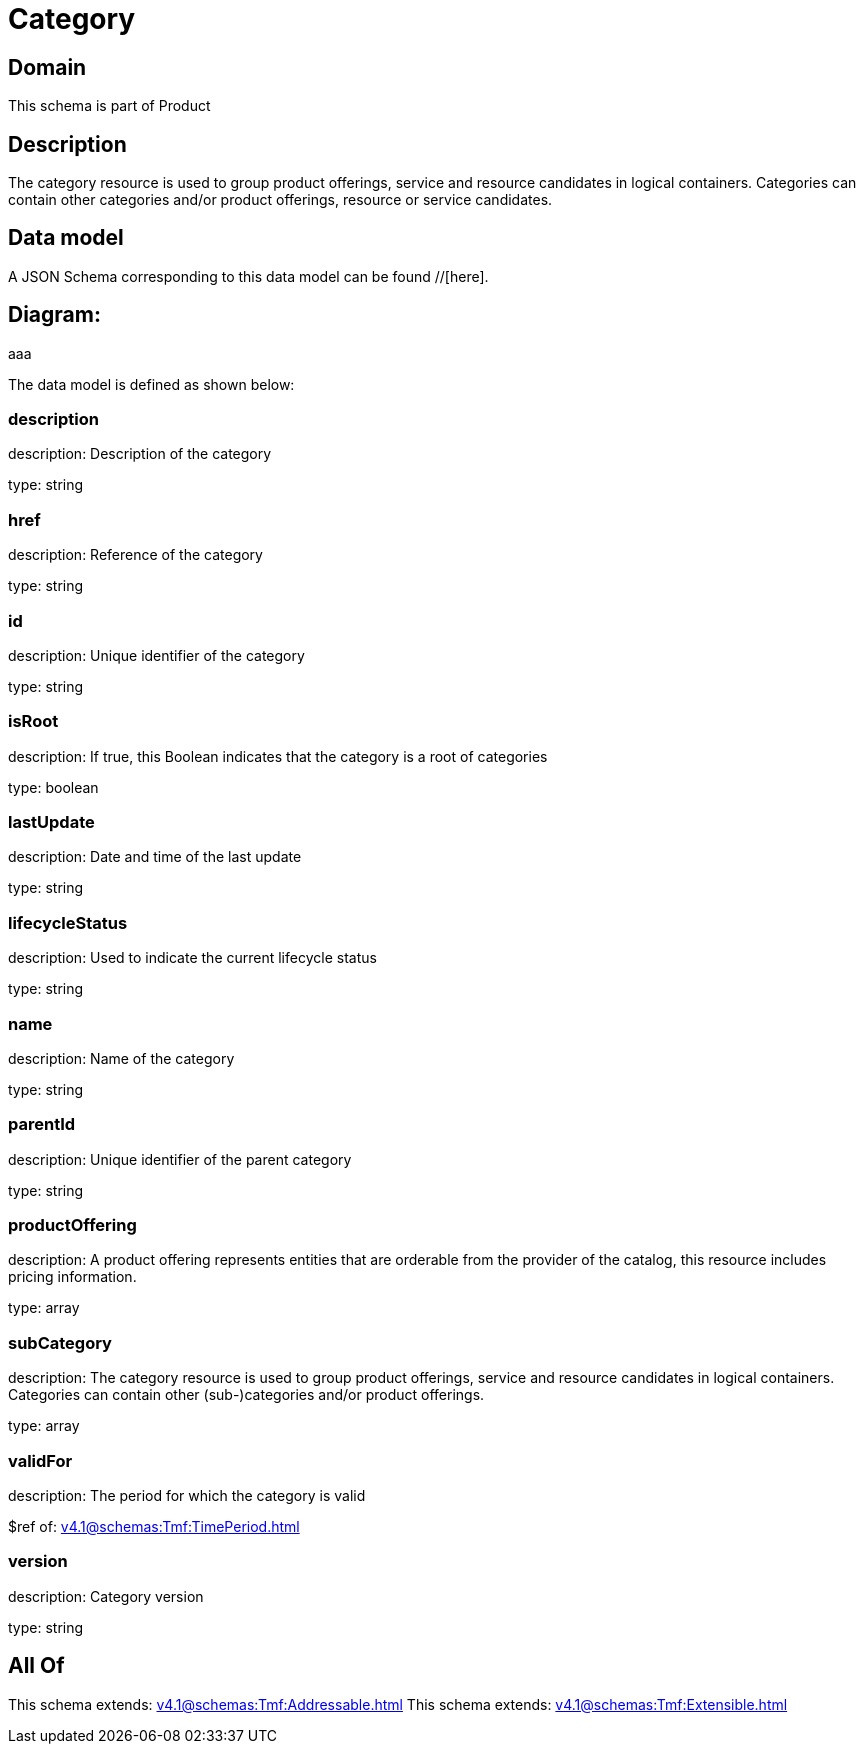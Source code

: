 = Category

[#domain]
== Domain

This schema is part of Product

[#description]
== Description
The category resource is used to group product offerings, service and resource candidates in logical containers. Categories can contain other categories and/or product offerings, resource or service candidates.


[#data_model]
== Data model

A JSON Schema corresponding to this data model can be found //[here].

== Diagram:
aaa

The data model is defined as shown below:


=== description
description: Description of the category

type: string


=== href
description: Reference of the category

type: string


=== id
description: Unique identifier of the category

type: string


=== isRoot
description: If true, this Boolean indicates that the category is a root of categories

type: boolean


=== lastUpdate
description: Date and time of the last update

type: string


=== lifecycleStatus
description: Used to indicate the current lifecycle status

type: string


=== name
description: Name of the category

type: string


=== parentId
description: Unique identifier of the parent category

type: string


=== productOffering
description: A product offering represents entities that are orderable from the provider of the catalog, this resource includes pricing information.

type: array


=== subCategory
description: The category resource is used to group product offerings, service and resource candidates in logical containers. Categories can contain other (sub-)categories and/or product offerings.

type: array


=== validFor
description: The period for which the category is valid

$ref of: xref:v4.1@schemas:Tmf:TimePeriod.adoc[]


=== version
description: Category version

type: string


[#all_of]
== All Of

This schema extends: xref:v4.1@schemas:Tmf:Addressable.adoc[]
This schema extends: xref:v4.1@schemas:Tmf:Extensible.adoc[]
